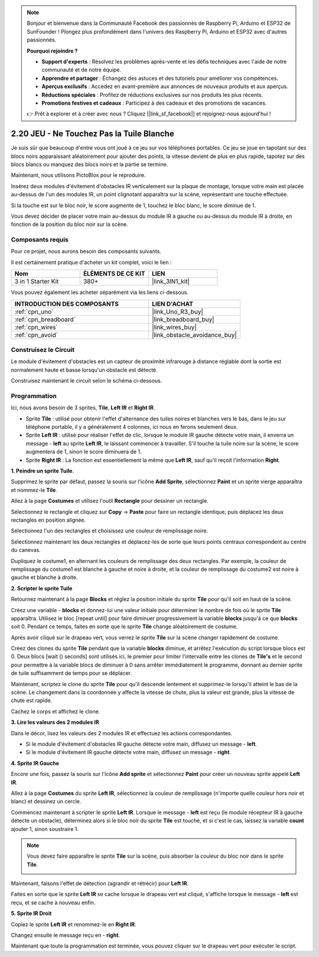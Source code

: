 .. note::

    Bonjour et bienvenue dans la Communauté Facebook des passionnés de Raspberry Pi, Arduino et ESP32 de SunFounder ! Plongez plus profondément dans l'univers des Raspberry Pi, Arduino et ESP32 avec d'autres passionnés.

    **Pourquoi rejoindre ?**

    - **Support d'experts** : Résolvez les problèmes après-vente et les défis techniques avec l'aide de notre communauté et de notre équipe.
    - **Apprendre et partager** : Échangez des astuces et des tutoriels pour améliorer vos compétences.
    - **Aperçus exclusifs** : Accédez en avant-première aux annonces de nouveaux produits et aux aperçus.
    - **Réductions spéciales** : Profitez de réductions exclusives sur nos produits les plus récents.
    - **Promotions festives et cadeaux** : Participez à des cadeaux et des promotions de vacances.

    👉 Prêt à explorer et à créer avec nous ? Cliquez [|link_sf_facebook|] et rejoignez-nous aujourd'hui !

.. _sh_tap_tile:

2.20 JEU - Ne Touchez Pas la Tuile Blanche
==========================================

Je suis sûr que beaucoup d'entre vous ont joué à ce jeu sur vos téléphones portables. Ce jeu se joue en tapotant sur des blocs noirs apparaissant aléatoirement pour ajouter des points, la vitesse devient de plus en plus rapide, tapotez sur des blocs blancs ou manquez des blocs noirs et la partie se termine.

Maintenant, nous utilisons PictoBlox pour le reproduire.

Insérez deux modules d'évitement d'obstacles IR verticalement sur la plaque de montage, lorsque votre main est placée au-dessus de l'un des modules IR, un point clignotant apparaîtra sur la scène, représentant une touche effectuée.

Si la touche est sur le bloc noir, le score augmente de 1, touchez le bloc blanc, le score diminue de 1.

Vous devez décider de placer votre main au-dessus du module IR à gauche ou au-dessus du module IR à droite, en fonction de la position du bloc noir sur la scène.


.. image:: img/21_tile.png

Composants requis
---------------------

Pour ce projet, nous aurons besoin des composants suivants.

Il est certainement pratique d'acheter un kit complet, voici le lien :

.. list-table::
    :widths: 20 20 20
    :header-rows: 1

    *   - Nom	
        - ÉLÉMENTS DE CE KIT
        - LIEN
    *   - 3 in 1 Starter Kit
        - 380+
        - |link_3IN1_kit|

Vous pouvez également les acheter séparément via les liens ci-dessous.

.. list-table::
    :widths: 30 20
    :header-rows: 1

    *   - INTRODUCTION DES COMPOSANTS
        - LIEN D'ACHAT

    *   - :ref:`cpn_uno`
        - |link_Uno_R3_buy|
    *   - :ref:`cpn_breadboard`
        - |link_breadboard_buy|
    *   - :ref:`cpn_wires`
        - |link_wires_buy|
    *   - :ref:`cpn_avoid` 
        - |link_obstacle_avoidance_buy|


Construisez le Circuit
-----------------------

Le module d'évitement d'obstacles est un capteur de proximité infrarouge à distance réglable dont la sortie est normalement haute et basse lorsqu'un obstacle est détecté.

Construisez maintenant le circuit selon le schéma ci-dessous.

.. image:: img/circuit/2avoid_circuit.png

Programmation
------------------

Ici, nous avons besoin de 3 sprites, **Tile**, **Left IR** et **Right IR**.

* Sprite **Tile** : utilisé pour obtenir l'effet d'alternance des tuiles noires et blanches vers le bas, dans le jeu sur téléphone portable, il y a généralement 4 colonnes, ici nous en ferons seulement deux.
* Sprite **Left IR** : utilisé pour réaliser l'effet de clic, lorsque le module IR gauche détecte votre main, il enverra un message - **left** au sprite **Left IR**, le laissant commencer à travailler. S'il touche la tuile noire sur la scène, le score augmentera de 1, sinon le score diminuera de 1.
* Sprite **Right IR** : La fonction est essentiellement la même que **Left IR**, sauf qu'il reçoit l'information **Right**.

**1. Peindre un sprite Tuile**.

Supprimez le sprite par défaut, passez la souris sur l'icône **Add Sprite**, sélectionnez **Paint** et un sprite vierge apparaîtra et nommez-le **Tile**.

.. image:: img/21_tile1.png

Allez à la page **Costumes** et utilisez l'outil **Rectangle** pour dessiner un rectangle.

.. image:: img/21_tile2.png

Sélectionnez le rectangle et cliquez sur **Copy** -> **Paste** pour faire un rectangle identique, puis déplacez les deux rectangles en position alignée.

.. image:: img/21_tile01.png

Sélectionnez l'un des rectangles et choisissez une couleur de remplissage noire.

.. image:: img/21_tile02.png

Sélectionnez maintenant les deux rectangles et déplacez-les de sorte que leurs points centraux correspondent au centre du canevas.

.. image:: img/21_tile0.png

Dupliquez le costume1, en alternant les couleurs de remplissage des deux rectangles. Par exemple, la couleur de remplissage du costume1 est blanche à gauche et noire à droite, et la couleur de remplissage du costume2 est noire à gauche et blanche à droite.

.. image:: img/21_tile3.png

**2. Scripter le sprite Tuile**

Retournez maintenant à la page **Blocks** et réglez la position initiale du sprite **Tile** pour qu'il soit en haut de la scène.

.. image:: img/21_tile4.png

Créez une variable - **blocks** et donnez-lui une valeur initiale pour déterminer le nombre de fois où le sprite **Tile** apparaîtra. Utilisez le bloc [repeat until] pour faire diminuer progressivement la variable **blocks** jusqu'à ce que **blocks** soit 0. Pendant ce temps, faites en sorte que le sprite **Tile** change aléatoirement de costume.

Après avoir cliqué sur le drapeau vert, vous verrez le sprite **Tile** sur la scène changer rapidement de costume.

.. image:: img/21_tile5.png

Créez des clones du sprite **Tile** pendant que la variable **blocks** diminue, et arrêtez l'exécution du script lorsque blocs est 0. Deux blocs [wait () seconds] sont utilisés ici, le premier pour limiter l'intervalle entre les clones de **Tile's** et le second pour permettre à la variable blocs de diminuer à 0 sans arrêter immédiatement le programme, donnant au dernier sprite de tuile suffisamment de temps pour se déplacer.


.. image:: img/21_tile6.png

Maintenant, scriptez le clone du sprite **Tile** pour qu'il descende lentement et supprimez-le lorsqu'il atteint le bas de la scène. Le changement dans la coordonnée y affecte la vitesse de chute, plus la valeur est grande, plus la vitesse de chute est rapide.

.. image:: img/21_tile7.png

Cachez le corps et affichez le clone.

.. image:: img/21_tile8.png

**3. Lire les valeurs des 2 modules IR**

Dans le décor, lisez les valeurs des 2 modules IR et effectuez les actions correspondantes.

* Si le module d'évitement d'obstacles IR gauche détecte votre main, diffusez un message - **left**.
* Si le module d'évitement IR gauche détecte votre main, diffusez un message - **right**.

.. image:: img/21_tile9.png

**4. Sprite IR Gauche**

Encore une fois, passez la souris sur l'icône **Add sprite** et sélectionnez **Paint** pour créer un nouveau sprite appelé **Left IR**.

.. image:: img/21_tile10.png

Allez à la page **Costumes** du sprite **Left IR**, sélectionnez la couleur de remplissage (n'importe quelle couleur hors noir et blanc) et dessinez un cercle.

.. image:: img/21_tile11.png

Commencez maintenant à scripter le sprite **Left IR**. Lorsque le message - **left** est reçu (le module récepteur IR à gauche détecte un obstacle), déterminez alors si le bloc noir du sprite **Tile** est touché, et si c'est le cas, laissez la variable **count** ajouter 1, sinon soustraire 1.

.. image:: img/21_tile12.png

.. note::

    Vous devez faire apparaître le sprite **Tile** sur la scène, puis absorber la couleur du bloc noir dans le sprite **Tile**.

    .. image:: img/21_tile13.png

Maintenant, faisons l'effet de détection (agrandir et rétrécir) pour **Left IR**.

.. image:: img/21_tile14.png

Faites en sorte que le sprite **Left IR** se cache lorsque le drapeau vert est cliqué, s'affiche lorsque le message - **left** est reçu, et se cache à nouveau enfin.

.. image:: img/21_tile15.png

**5. Sprite IR Droit**

Copiez le sprite **Left IR** et renommez-le en **Right IR**.

.. image:: img/21_tile16.png

Changez ensuite le message reçu en - **right**.

.. image:: img/21_tile17.png

Maintenant que toute la programmation est terminée, vous pouvez cliquer sur le drapeau vert pour exécuter le script.
